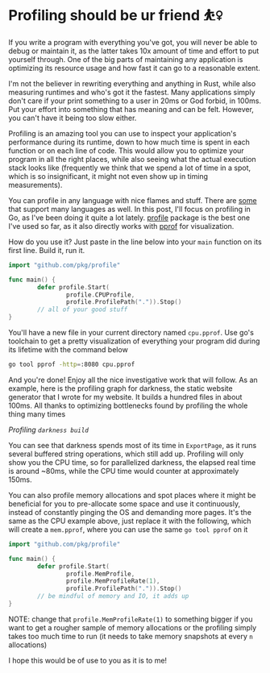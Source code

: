 #+date: 77; 12022 H.E.
* Profiling should be ur friend ⛹️‍♀️

If you write a program with everything you've got, you will never be able to
debug or maintain it, as the latter takes 10x amount of time and effort to put
yourself through. One of the big parts of maintaining any application is
optimizing its resource usage and how fast it can go to a reasonable extent.

I'm not the believer in rewriting everything and anything in Rust, while also
measuring runtimes and who's got it the fastest. Many applications simply don't
care if your print something to a user in 20ms or God forbid, in 100ms. Put your
effort into something that has meaning and can be felt. However, you can't have
it being too slow either.

Profiling is an amazing tool you can use to inspect your application's
performance during its runtime, down to how much time is spent in each function
or on each line of code. This would allow you to optimize your program in all
the right places, while also seeing what the actual execution stack looks like
(frequently we think that we spend a lot of time in a spot, which is so
insignificant, it might not even show up in timing measurements).

You can profile in any language with nice flames and stuff. There are [[https://pyroscope.io][some]] that
support many languages as well. In this post, I'll focus on profiling in Go, as
I've been doing it quite a lot lately. [[https://github.com/pkg/profile][profile]] package is the best one I've used
so far, as it also directly works with [[https://github.com/google/pprof][pprof]] for visualization.

How do you use it? Just paste in the line below into your =main= function on its
first line. Build it, run it.

#+begin_src go
  import "github.com/pkg/profile"

  func main() {
          defer profile.Start(
                  profile.CPUProfile,
                  profile.ProfilePath(".")).Stop()
          // all of your good stuff
  }
#+end_src

You'll have a new file in your current directory named =cpu.pprof=. Use go's
toolchain to get a pretty visualization of everything your program did during
its lifetime with the command below

#+begin_src sh
  go tool pprof -http=:8080 cpu.pprof
#+end_src

And you're done! Enjoy all the nice investigative work that will follow. As an
example, here is the profiling graph for darkness, the static website generator
that I wrote for my website. It builds a hundred files in about 100ms. All
thanks to optimizing bottlenecks found by profiling the whole thing many times

[[darkness.webp][Profiling =darkness build=]]

You can see that darkness spends most of its time in =ExportPage=, as it runs
several buffered string operations, which still add up. Profiling will only 
show you the CPU time, so for parallelized darkness, the elapsed real time is
around ~80ms, while the CPU time would counter at approximately 150ms.

You can also profile memory allocations and spot places where it might be
beneficial for you to pre-allocate some space and use it continuously, instead
of constantly pinging the OS and demanding more pages. It's the same as the CPU
example above, just replace it with the following, which will create a
=mem.pprof=, where you can use the same =go tool pprof= on it

#+begin_src go
  import "github.com/pkg/profile"

  func main() {
          defer profile.Start(
                  profile.MemProfile,
                  profile.MemProfileRate(1),
                  profile.ProfilePath(".")).Stop()
          // be mindful of memory and IO, it adds up
  }
#+end_src

NOTE: change that =profile.MemProfileRate(1)= to something bigger if you want to
get a rougher sample of memory allocations or the profiling simply takes too
much time to run (it needs to take memory snapshots at every =n= allocations)

I hope this would be of use to you as it is to me! 
